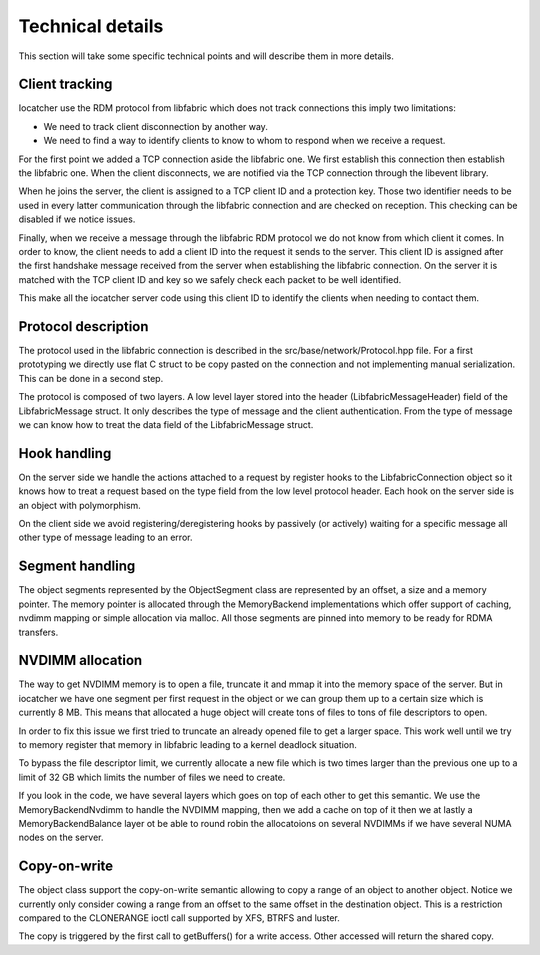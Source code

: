 Technical details
=================

This section will take some specific technical points and will describe them in more details.

Client tracking
---------------

Iocatcher use the RDM protocol from libfabric which does not track connections this imply two limitations:

* We need to track client disconnection by another way.
* We need to find a way to identify clients to know to whom to respond when we receive a request.

For the first point we added a TCP connection aside the libfabric one. We first establish this connection
then establish the libfabric one. When the client disconnects, we are notified via the TCP connection through
the libevent library.

When he joins the server, the client is assigned to a TCP client ID and a protection key. Those two
identifier needs to be used in every latter communication through the libfabric connection and are checked
on reception. This checking can be disabled if we notice issues.

Finally, when we receive a message through the libfabric RDM protocol we do not know from which client it comes.
In order to know, the client needs to add a client ID into the request it sends to the server. This client ID
is assigned after the first handshake message received from the server when establishing the libfabric connection.
On the server it is matched with the TCP client ID and key so we safely check each packet to be well identified.

This make all the iocatcher server code using this client ID to identify the clients when needing to contact them.

Protocol description
--------------------

The protocol used in the libfabric connection is described in the src/base/network/Protocol.hpp file. 
For a first prototyping we directly use flat C struct to be copy pasted on the connection and not
implementing manual serialization. This can be done in a second step.

The protocol is composed of two layers. A low level layer stored into the header (LibfabricMessageHeader) 
field of the LibfabricMessage struct. It only describes the type of message and the client authentication.
From the type of message we can know how to treat the data field of the LibfabricMessage struct.

Hook handling
-------------

On the server side we handle the actions attached to a request by register hooks to the LibfabricConnection
object so it knows how to treat a request based on the type field from the low level protocol header. Each
hook on the server side is an object with polymorphism.

On the client side we avoid registering/deregistering hooks by passively (or actively) waiting for a
specific message all other type of message leading to an error.

Segment handling
----------------

The object segments represented by the ObjectSegment class are represented by an offset, a size and a memory
pointer. The memory pointer is allocated through the MemoryBackend implementations which offer support
of caching, nvdimm mapping or simple allocation via malloc. All those segments are pinned into memory
to be ready for RDMA transfers.

NVDIMM allocation
-----------------

The way to get NVDIMM memory is to open a file, truncate it and mmap it into the memory space of the server.
But in iocatcher we have one segment per first request in the object or we can group them up to a certain
size which is currently 8 MB. This means that allocated a huge object will create tons of files to tons of
file descriptors to open.

In order to fix this issue we first tried to truncate an already opened file to get a larger space.
This work well until we try to memory register that memory in libfabric leading to a kernel deadlock
situation.

To bypass the file descriptor limit, we currently allocate a new file which is two times larger than the 
previous one up to a limit of 32 GB which limits the number of files we need to create. 

If you look in the code, we have several layers which goes on top of each other to get this semantic.
We use the MemoryBackendNvdimm to handle the NVDIMM mapping, then we add a cache on top of it then we
at lastly a MemoryBackendBalance layer ot be able to round robin the allocatoions on several NVDIMMs
if we have several NUMA nodes on the server.

Copy-on-write
-------------

The object class support the copy-on-write semantic allowing to copy a range of an object to another object.
Notice we currently only consider cowing a range from an offset to the same offset in the destination object.
This is a restriction compared to the CLONERANGE ioctl call supported by XFS, BTRFS and luster.

The copy is triggered by the first call to getBuffers() for a write access. Other accessed will return the shared
copy.
